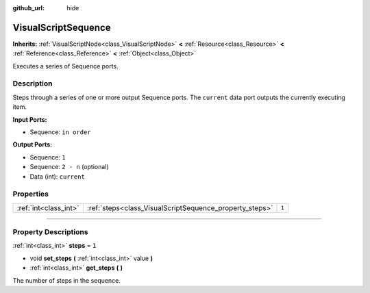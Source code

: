 :github_url: hide

.. DO NOT EDIT THIS FILE!!!
.. Generated automatically from Godot engine sources.
.. Generator: https://github.com/godotengine/godot/tree/3.5/doc/tools/make_rst.py.
.. XML source: https://github.com/godotengine/godot/tree/3.5/modules/visual_script/doc_classes/VisualScriptSequence.xml.

.. _class_VisualScriptSequence:

VisualScriptSequence
====================

**Inherits:** :ref:`VisualScriptNode<class_VisualScriptNode>` **<** :ref:`Resource<class_Resource>` **<** :ref:`Reference<class_Reference>` **<** :ref:`Object<class_Object>`

Executes a series of Sequence ports.

.. rst-class:: classref-introduction-group

Description
-----------

Steps through a series of one or more output Sequence ports. The ``current`` data port outputs the currently executing item.

\ **Input Ports:**\ 

- Sequence: ``in order``\ 

\ **Output Ports:**\ 

- Sequence: ``1``\ 

- Sequence: ``2 - n`` (optional)

- Data (int): ``current``

.. rst-class:: classref-reftable-group

Properties
----------

.. table::
   :widths: auto

   +-----------------------+---------------------------------------------------------+-------+
   | :ref:`int<class_int>` | :ref:`steps<class_VisualScriptSequence_property_steps>` | ``1`` |
   +-----------------------+---------------------------------------------------------+-------+

.. rst-class:: classref-section-separator

----

.. rst-class:: classref-descriptions-group

Property Descriptions
---------------------

.. _class_VisualScriptSequence_property_steps:

.. rst-class:: classref-property

:ref:`int<class_int>` **steps** = ``1``

.. rst-class:: classref-property-setget

- void **set_steps** **(** :ref:`int<class_int>` value **)**
- :ref:`int<class_int>` **get_steps** **(** **)**

The number of steps in the sequence.

.. |virtual| replace:: :abbr:`virtual (This method should typically be overridden by the user to have any effect.)`
.. |const| replace:: :abbr:`const (This method has no side effects. It doesn't modify any of the instance's member variables.)`
.. |vararg| replace:: :abbr:`vararg (This method accepts any number of arguments after the ones described here.)`
.. |static| replace:: :abbr:`static (This method doesn't need an instance to be called, so it can be called directly using the class name.)`
